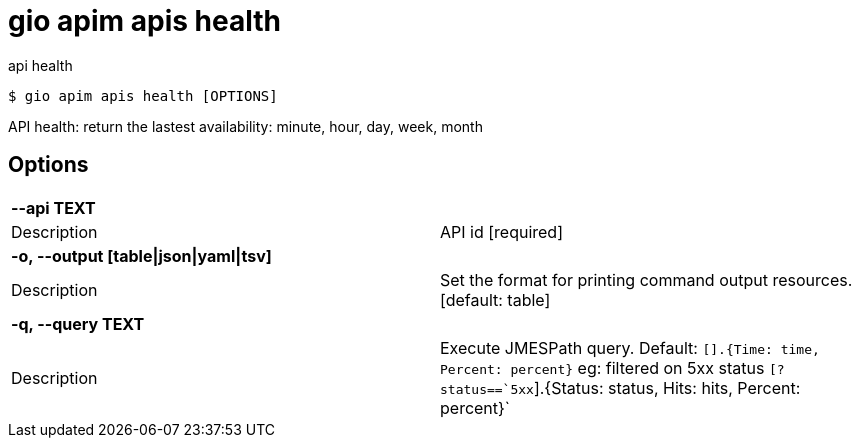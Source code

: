 = gio apim apis health

api health

[source,shell]
----
$ gio apim apis health [OPTIONS]
----

API health: return the lastest availability: minute, hour, day, week, month

== Options

[cols="2a*"]

|===

2+| *--api TEXT*

|Description | API id  [required]

2+| *-o, --output [table\|json\|yaml\|tsv]*

|Description | Set the format for printing command output resources.  [default: table]

2+| *-q, --query TEXT*

|Description | Execute JMESPath query. Default: `[].{Time: time, Percent: percent}` eg: filtered on 5xx status `[?status==`5xx`].{Status: status, Hits: hits, Percent: percent}`

|===
